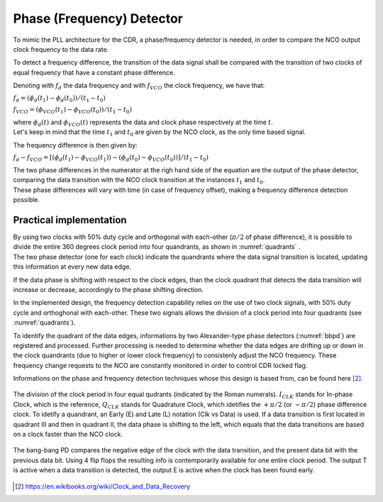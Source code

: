 ==========================
Phase (Frequency) Detector
==========================

To mimic the PLL architecture for the CDR, a phase/frequency detector is needed, in order to compare the NCO output clock frequency to the data rate.

To detect a frequency difference, the transition of the data signal shall be compared with the transition of two clocks of equal frequency that have a constant phase difference.

Denoting with :math:`f_d` the data frequency and with :math:`f_{VCO}` the clock frequency, we have that:

:math:`f_d = (\phi_d(t_1) - \phi_d(t_0)) / (t_1 - t_0)`

:math:`f_{VCO} = (\phi_{VCO}(t_1) - \phi_{VCO}(t_0)) / (t_1 - t_0)` 

| where :math:`\phi_d(t)` and :math:`\phi_{VCO}(t)` represents the data and clock phase respectively at the time :math:`t`.
| Let's keep in mind that the time :math:`t_1` and :math:`t_0` are given by the NCO clock, as the only time based signal.

The frequency difference is then given by:

:math:`f_d - f_{VCO} = [(\phi_d(t_1) - \phi_{VCO}(t_1)) - (\phi_d(t_0) - \phi_{VCO}(t_0))] / (t_1 - t_0)`

| The two phase differences in the numerator at the righ hand side of the equation are the output of the phase detector, comparing the data transition with the NCO clock transition at the instances :math:`t_1` and :math:`t_0`.
| These phase differences will vary with time (in case of frequency offset), making a frequency difference detection possible.

Practical implementation
========================
| By using two clocks with 50% duty cycle and orthogonal with each-other (:math:`\pi / 2` of phase difference), it is possible to divide the entire 360 degrees clock period into four quandrants, as shown in :numref:`quadrants` .
| The two phase detector (one for each clock) indicate the quandrants where the data signal transition is located, updating this information at every new data edge.

If the data phase is shifting with respect to the clock edges, than the clock quadrant that detects the data transition will increase or decrease, accordingly to the phase shifting direction. 

In the implemented design, the frequency detection capability relies on the use of two clock signals, with 50% duty cycle and orthoghonal with each-other. These two signals allows the division of a clock period into four quadrants (see :numref:`quadrants`).

To identify the quadrant of the data edges, informations by two Alexander-type phase detectors (:numref:`bbpd`) are registered and processed. Further processing is needed to determine whether the data edges are drifting up or down in the clock quandrants (due to higher or lower clock frequency) to consistenly adjust the NCO frequency. These frequency change requests to the NCO are constantly monitored in order to control CDR locked flag.

Informations on the phase and frequency detection techniques whose this design is based from, can be found here [2]_.

.. The implementation of such a kind of phase detector is still under evaluation. One possible solution is to use two Alexander type Bang-Bang phase detectors (:numref:`bbpd`), and adjust the NCO frequency at every quadrant transition.

.. _quadrants:
.. figure:: phase_detector/quadrants.png
   :width: 50%
   :align: center

   The division of the clock period in four equal qudrants (indicated by the Roman numerals). :math:`I_{CLK}` stands for In-phase Clock, which is the reference, :math:`Q_{CLK}` stands for Quadrature Clock, which idetifies the :math:`+ \pi / 2` (or :math:`- \pi /2`) phase difference  clock. To idetify a quandrant, an Early (E) and Late (L) notation (Clk vs Data) is used. If a data transition is first located in quadrant III and then in quadrant II, the data phase is shifting to the left, which equals that the data transitions are based on a clock faster than the NCO clock.

.. The implementation of such a kind of phase detector is still under evaluation. One possible solution is to use two Alexander type Bang-Bang phase detector (:numref:`bbpd`), one working with the reference clock, the other with the :math:`\pi / 2` phase offset, to idetify the quadrants, and adjust the NCO frequency at every quadrant transition.

.. _bbpd:
.. figure:: phase_detector/BBPD.png
   :width: 80%
   :align: center

   The bang-bang PD compares the negative edge of the clock with the data transition, and the present data bit with the previous data bit. Using 4 flip flops the resulting info is contemporarily available for one entire clock period. The output T is active when a data transition is detected, the output E is active when the clock has been found early.

.. [2] https://en.wikibooks.org/wiki/Clock_and_Data_Recovery
